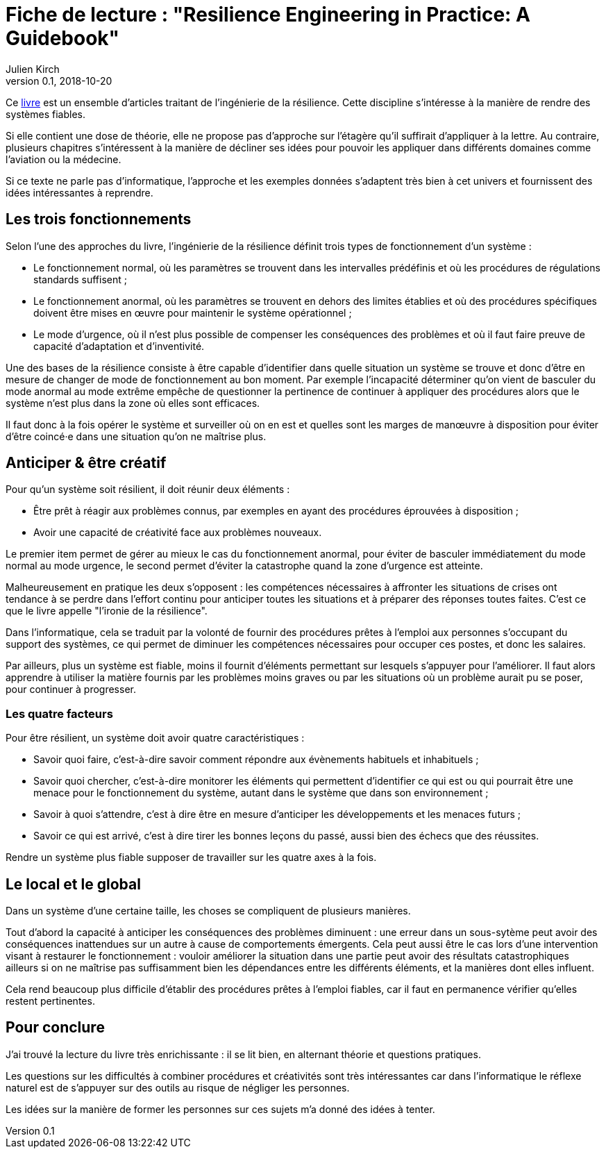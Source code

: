 = Fiche de lecture : "Resilience Engineering in Practice: A Guidebook"
Julien Kirch
v0.1, 2018-10-20
:article_lang: fr
:article_image: cover.jpeg
:article_description: Quelques idées pour fiabiliser votre système

Ce 
link:https://www.crcpress.com/Resilience-Engineering-in-Practice-A-Guidebook/Paries-Wreathall-Hollnagel/p/book/9781472420749[livre] est un ensemble d'articles traitant de l'ingénierie de la résilience.
Cette discipline s'intéresse à la manière de rendre des systèmes fiables.

Si elle contient une dose de théorie, elle ne propose pas d'approche sur l'étagère qu'il suffirait d'appliquer à la lettre.
Au contraire, plusieurs chapitres s'intéressent à la manière de décliner ses idées pour pouvoir les appliquer dans différents domaines comme l'aviation ou la médecine.

Si ce texte ne parle pas d'informatique, l'approche et les exemples données s'adaptent très bien à cet univers et fournissent des idées intéressantes à reprendre.

== Les trois fonctionnements

Selon l'une des approches du livre, l'ingénierie de la résilience définit trois types de fonctionnement d'un système :

* Le fonctionnement normal, où les paramètres se trouvent dans les intervalles prédéfinis et où les procédures de régulations standards suffisent ;
* Le fonctionnement anormal, où les paramètres se trouvent en dehors des limites établies et où des procédures spécifiques doivent être mises en œuvre pour maintenir le système opérationnel ;
* Le mode d'urgence, où il n'est plus possible de compenser les conséquences des problèmes et où il faut faire preuve de capacité d'adaptation et d'inventivité.

Une des bases de la résilience consiste à être capable d'identifier dans quelle situation un système se trouve et donc d'être en mesure de changer de mode de fonctionnement au bon moment.
Par exemple l'incapacité déterminer qu'on vient de basculer du mode anormal au mode extrême empêche de questionner la pertinence de continuer à appliquer des procédures alors que le système n'est plus dans la zone où elles sont efficaces.

Il faut donc à la fois opérer le système et surveiller où on en est et quelles sont les marges de manœuvre à disposition pour éviter d'être coincé·e dans une situation qu'on ne maîtrise plus.

== Anticiper & être créatif

Pour qu'un système soit résilient, il doit réunir deux éléments :

* Être prêt à réagir aux problèmes connus, par exemples en ayant des procédures éprouvées à disposition ;
* Avoir une capacité de créativité face aux problèmes nouveaux.

Le premier item permet de gérer au mieux le cas du fonctionnement anormal, pour éviter de basculer immédiatement du mode normal au mode urgence, le second permet d'éviter la catastrophe quand la zone d'urgence est atteinte.

Malheureusement en pratique les deux s'opposent : les compétences nécessaires à affronter les situations de crises ont tendance à se perdre dans l'effort continu pour anticiper toutes les situations et à préparer des réponses toutes faites.
C'est ce que le livre appelle "l'ironie de la résilience".

Dans l'informatique, cela se traduit par la volonté de fournir des procédures prêtes à l'emploi aux personnes s'occupant du support des systèmes, ce qui permet de diminuer les compétences nécessaires pour occuper ces postes, et donc les salaires.

Par ailleurs, plus un système est fiable, moins il fournit d'éléments permettant sur lesquels s'appuyer pour l'améliorer.
Il faut alors apprendre à utiliser la matière fournis par les problèmes moins graves ou par les situations où un problème aurait pu se poser, pour continuer à progresser.

=== Les quatre facteurs

Pour être résilient, un système doit avoir quatre caractéristiques :

* Savoir quoi faire, c'est-à-dire savoir comment répondre aux évènements habituels et inhabituels ;
* Savoir quoi chercher, c'est-à-dire monitorer les éléments qui permettent d'identifier ce qui est ou qui pourrait être une menace pour le fonctionnement du système, autant dans le système que dans son environnement ;
* Savoir à quoi s'attendre, c'est à dire être en mesure d'anticiper les développements et les menaces futurs ;
* Savoir ce qui est arrivé, c'est à dire tirer les bonnes leçons du passé, aussi bien des échecs que des réussites.

Rendre un système plus fiable supposer de travailler sur les quatre axes à la fois.

== Le local et le global

Dans un système d'une certaine taille, les choses se compliquent de plusieurs manières.

Tout d'abord la capacité à anticiper les conséquences des problèmes diminuent : une erreur dans un sous-sytème peut avoir des conséquences inattendues sur un autre à cause de comportements émergents.
Cela peut aussi être le cas lors d'une intervention visant à restaurer le fonctionnement : vouloir améliorer la situation dans une partie peut avoir des résultats catastrophiques ailleurs si on ne maîtrise pas suffisamment bien les dépendances entre les différents éléments, et la manières dont elles influent.

Cela rend beaucoup plus difficile d'établir des procédures prêtes à l'emploi fiables, car il faut en permanence vérifier qu'elles restent pertinentes.

== Pour conclure

J'ai trouvé la lecture du livre très enrichissante : il se lit bien, en alternant théorie et questions pratiques.

Les questions sur les difficultés à combiner procédures et créativités sont très intéressantes car dans l'informatique le réflexe  naturel est de s'appuyer sur des outils au risque de négliger les personnes.

Les idées sur la manière de former les personnes sur ces sujets m'a donné des idées à tenter.